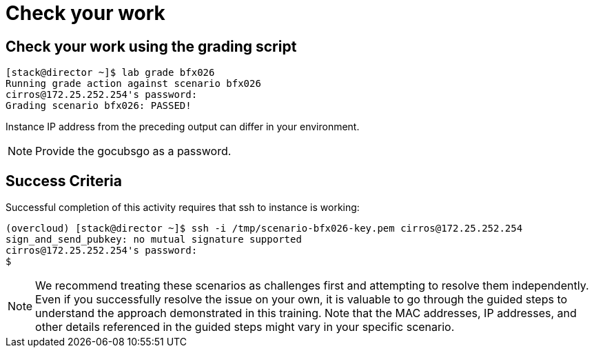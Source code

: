 = Check your work

== Check your work using the grading script
----
[stack@director ~]$ lab grade bfx026
Running grade action against scenario bfx026
cirros@172.25.252.254's password:
Grading scenario bfx026: PASSED!
----
Instance IP address from the preceding output can differ in your environment.
[NOTE]
====
Provide the gocubsgo as a password.
====
== Success Criteria
Successful completion of this activity requires that ssh to instance is working:
----
(overcloud) [stack@director ~]$ ssh -i /tmp/scenario-bfx026-key.pem cirros@172.25.252.254
sign_and_send_pubkey: no mutual signature supported
cirros@172.25.252.254's password:
$
----

[NOTE]
====
We recommend treating these scenarios as challenges first and attempting to resolve them independently. Even if you successfully resolve the issue on your own, it is valuable to go through the guided steps to understand the approach demonstrated in this training. Note that the MAC addresses, IP addresses, and other details referenced in the guided steps might vary in your specific scenario.
====